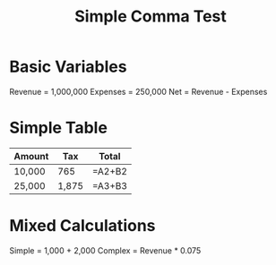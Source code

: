 #+TITLE: Simple Comma Test

* Basic Variables

Revenue = 1,000,000
Expenses = 250,000
Net = Revenue - Expenses

* Simple Table

| Amount | Tax    | Total   |
|--------|--------|---------|
| 10,000 | 765    | =A2+B2  |
| 25,000 | 1,875  | =A3+B3  |

* Mixed Calculations

Simple = 1,000 + 2,000
Complex = Revenue * 0.075